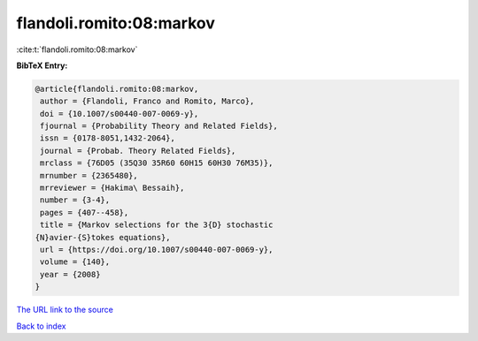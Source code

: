 flandoli.romito:08:markov
=========================

:cite:t:`flandoli.romito:08:markov`

**BibTeX Entry:**

.. code-block:: bibtex

   @article{flandoli.romito:08:markov,
    author = {Flandoli, Franco and Romito, Marco},
    doi = {10.1007/s00440-007-0069-y},
    fjournal = {Probability Theory and Related Fields},
    issn = {0178-8051,1432-2064},
    journal = {Probab. Theory Related Fields},
    mrclass = {76D05 (35Q30 35R60 60H15 60H30 76M35)},
    mrnumber = {2365480},
    mrreviewer = {Hakima\ Bessaih},
    number = {3-4},
    pages = {407--458},
    title = {Markov selections for the 3{D} stochastic
   {N}avier-{S}tokes equations},
    url = {https://doi.org/10.1007/s00440-007-0069-y},
    volume = {140},
    year = {2008}
   }
`The URL link to the source <ttps://doi.org/10.1007/s00440-007-0069-y}>`_


`Back to index <../By-Cite-Keys.html>`_
